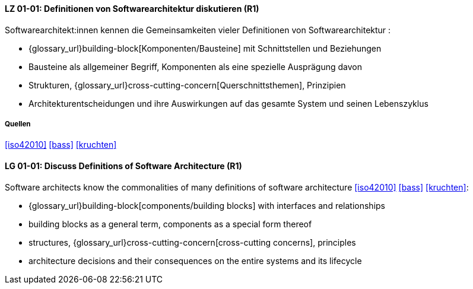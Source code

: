 
// tag::DE[]
[[LG-01-01]]
==== LZ 01-01: Definitionen von Softwarearchitektur diskutieren (R1)

Softwarearchitekt:innen kennen die Gemeinsamkeiten vieler Definitionen von Softwarearchitektur :

* {glossary_url}building-block[Komponenten/Bausteine] mit Schnittstellen und Beziehungen
* Bausteine als allgemeiner Begriff, Komponenten als eine spezielle Ausprägung davon
* Strukturen, {glossary_url}cross-cutting-concern[Querschnittsthemen], Prinzipien
* Architekturentscheidungen und ihre Auswirkungen auf das gesamte System und
  seinen Lebenszyklus

===== Quellen
<<iso42010>> <<bass>> <<kruchten>>

// end::DE[]

// tag::EN[]
[[LG-01-01]]
==== LG 01-01: Discuss Definitions of Software Architecture (R1)

Software architects know the commonalities of many definitions of
software architecture <<iso42010>> <<bass>> <<kruchten>>:

* {glossary_url}building-block[components/building blocks] with interfaces and relationships
* building blocks as a general term, components as a special form thereof
* structures, {glossary_url}cross-cutting-concern[cross-cutting concerns], principles
* architecture decisions and their consequences on the entire systems and its lifecycle

// end::EN[]
